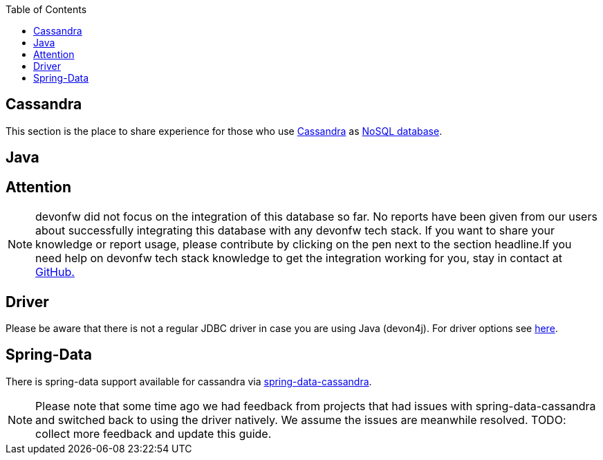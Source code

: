 :toc: macro
toc::[]

== Cassandra

This section is the place to share experience for those who use https://cassandra.apache.org/[Cassandra] as link:guide-database.adoc#nosql[NoSQL database].

==  Java

== Attention
NOTE: devonfw did not focus on the integration of this database so far. No reports have been given from our users about successfully integrating this database with any devonfw tech stack. If you want to share your knowledge or report usage, please contribute by clicking on the pen next to the section headline.If you need help on devonfw tech stack knowledge to get the integration working for you, stay in contact at https://github.com/devonfw/devonfw-guide/issues[GitHub.]

== Driver
Please be aware that there is not a regular JDBC driver in case you are using Java (devon4j).
For driver options see https://cassandra.apache.org/doc/latest/getting_started/drivers.html[here].

== Spring-Data
There is spring-data support available for cassandra via https://spring.io/projects/spring-data-cassandra[spring-data-cassandra].

NOTE: Please note that some time ago we had feedback from projects that had issues with spring-data-cassandra and switched back to using the driver natively. We assume the issues are meanwhile resolved. TODO: collect more feedback and update this guide.
